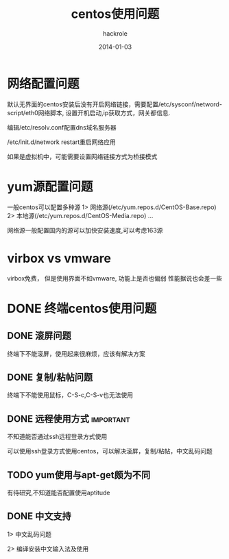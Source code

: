 #+Author: hackrole
#+Email: daipeng123456@gmail.com
#+Date: 2014-01-03
#+TITLE: centos使用问题



* 网络配置问题
默认无界面的centos安装后没有开启网络链接，需要配置/etc/sysconf/netword-script/eth0网络脚本,
设置开机启动,ip获取方式，网关都信息.

编辑/etc/resolv.conf配置dns域名服务器

/etc/init.d/network restart重启网络应用

如果是虚拟机中，可能需要设置网络链接方式为桥接模式

* yum源配置问题

一般centos可以配置多种源
1> 网络源(/etc/yum.repos.d/CentOS-Base.repo)
2> 本地源(/etc/yum.repos.d/CentOS-Media.repo)
...

网络源一般配置国内的源可以加快安装速度,可以考虑163源

* virbox vs vmware
virbox免费，
但是使用界面不如vmware,
功能上是否也偏弱
性能据说也会差一些

* DONE 终端centos使用问题

** DONE 滚屏问题
终端下不能滚屏，使用起来很麻烦，应该有解决方案

** DONE 复制/粘帖问题
终端下不能使用鼠标，C-S-c,C-S-v也无法使用

** DONE 远程使用方式  :important:
不知道能否通过ssh远程登录方式使用

可以使用ssh登录方式使用centos，可以解决滚屏，复制/粘帖，中文乱码问题

** TODO yum使用与apt-get颇为不同
有待研究,不知道能否配置使用aptitude

** DONE 中文支持
1> 中文乱码问题

2> 编译安装中文输入法及使用

